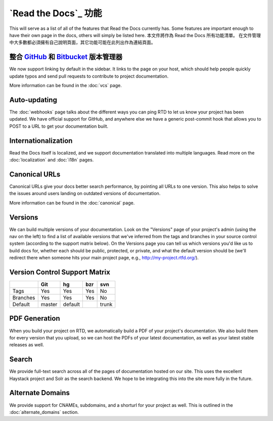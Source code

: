 `Read the Docs`_ 功能
======================

This will serve as a list of all of the features that Read the Docs currently has. Some features are important enough to have their own page in the docs, others will simply be listed here.
本文件將作為 Read the Docs 所有功能清單。
在文件管理中大多數都必須擁有自己說明頁面，其它功能可能在此列出作為連結頁面。

整合 `GitHub`_ 和 `Bitbucket`_ 版本管理器
--------------------------------

We now support linking by default in the sidebar. It links to the page on your host, which should help people quickly update typos and send pull requests to contribute to project documentation.

More information can be found in the :doc:`vcs` page.

Auto-updating
-------------

The :doc:`webhooks` page talks about the different ways you can ping RTD to let us know your project has been updated. We have official support for GitHub, and anywhere else we have a generic post-commit hook that allows you to POST to a URL to get your documentation built.

Internationalization
--------------------

Read the Docs itself is localized, and we support documentation translated into multiple languages. Read more on the :doc:`localization` and :doc:`i18n` pages.

Canonical URLs
--------------

Canonical URLs give your docs better search performance, by pointing all URLs to one version. This also helps to solve the issues around users landing on outdated versions of documentation.

More information can be found in the :doc:`canonical` page.

Versions
--------

We can build multiple versions of your documentation. Look on the "Versions" page
of your project's admin (using the nav on the left) to find a list of available versions
that we've inferred from the tags and branches in your source control system (according to
the support matrix below). On the Versions page you can tell us which versions you'd like us
to build docs for, whether each should be public, protected, or private, and what the default
version should be (we'll redirect there when someone hits your main project page, e.g.,
http://my-project.rtfd.org/).

Version Control Support Matrix
-------------------------------

+------------+------------+-----------+------------+-----------+
|            |    Git     |    hg     |   bzr      |     svn   |
+============+============+===========+============+===========+
| Tags       |    Yes     |    Yes    |   Yes      |    No     |
+------------+------------+-----------+------------+-----------+
| Branches   |    Yes     |    Yes    |   Yes      |    No     |
+------------+------------+-----------+------------+-----------+
| Default    |    master  |   default |            |    trunk  |
+------------+------------+-----------+------------+-----------+


PDF Generation
--------------

When you build your project on RTD, we automatically build a PDF of your project's documentation. We also build them for every version that you upload, so we can host the PDFs of your latest documentation, as well as your latest stable releases as well.

Search
------

We provide full-text search across all of the pages of documentation hosted on our site. This uses the excellent Haystack project and Solr as the search backend. We hope to be integrating this into the site more fully in the future.

Alternate Domains
-----------------

We provide support for CNAMEs, subdomains, and a shorturl for your project as well. This is outlined in the :doc:`alternate_domains` section.

.. _GitHub: http://github.com/rtfd/readthedocs.org
.. _bitbucket: https://bitbucket.org/
